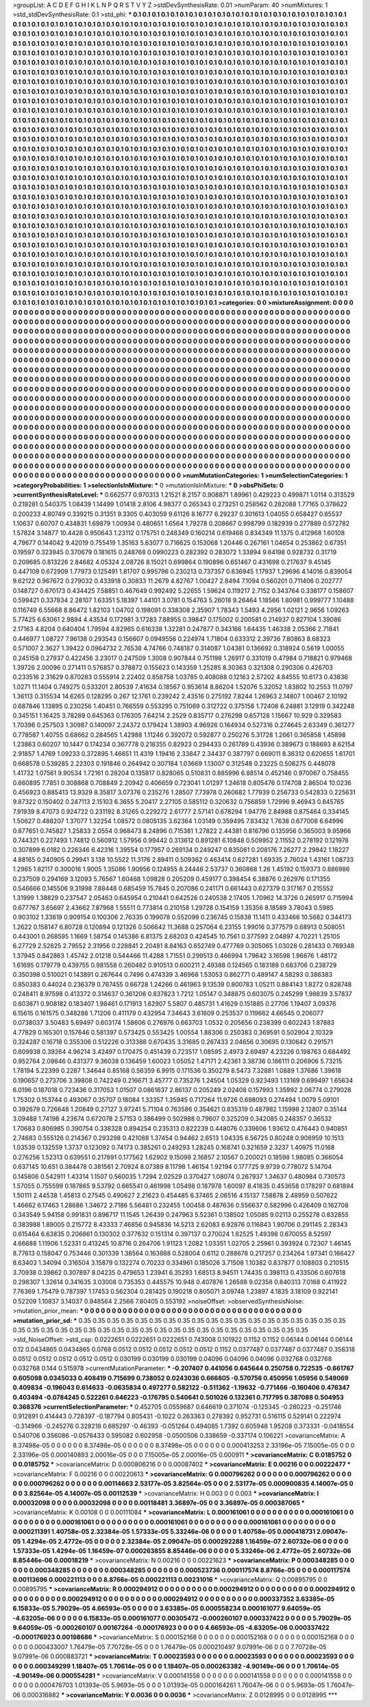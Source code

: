 >groupList:
A C D E F G H I K L
N P Q R S T V Y Z 
>stdDevSynthesisRate:
0.01 
>numParam:
40
>numMixtures:
1
>std_stdDevSynthesisRate:
0.1
>std_phi:
***
0.1 0.1 0.1 0.1 0.1 0.1 0.1 0.1 0.1 0.1
0.1 0.1 0.1 0.1 0.1 0.1 0.1 0.1 0.1 0.1
0.1 0.1 0.1 0.1 0.1 0.1 0.1 0.1 0.1 0.1
0.1 0.1 0.1 0.1 0.1 0.1 0.1 0.1 0.1 0.1
0.1 0.1 0.1 0.1 0.1 0.1 0.1 0.1 0.1 0.1
0.1 0.1 0.1 0.1 0.1 0.1 0.1 0.1 0.1 0.1
0.1 0.1 0.1 0.1 0.1 0.1 0.1 0.1 0.1 0.1
0.1 0.1 0.1 0.1 0.1 0.1 0.1 0.1 0.1 0.1
0.1 0.1 0.1 0.1 0.1 0.1 0.1 0.1 0.1 0.1
0.1 0.1 0.1 0.1 0.1 0.1 0.1 0.1 0.1 0.1
0.1 0.1 0.1 0.1 0.1 0.1 0.1 0.1 0.1 0.1
0.1 0.1 0.1 0.1 0.1 0.1 0.1 0.1 0.1 0.1
0.1 0.1 0.1 0.1 0.1 0.1 0.1 0.1 0.1 0.1
0.1 0.1 0.1 0.1 0.1 0.1 0.1 0.1 0.1 0.1
0.1 0.1 0.1 0.1 0.1 0.1 0.1 0.1 0.1 0.1
0.1 0.1 0.1 0.1 0.1 0.1 0.1 0.1 0.1 0.1
0.1 0.1 0.1 0.1 0.1 0.1 0.1 0.1 0.1 0.1
0.1 0.1 0.1 0.1 0.1 0.1 0.1 0.1 0.1 0.1
0.1 0.1 0.1 0.1 0.1 0.1 0.1 0.1 0.1 0.1
0.1 0.1 0.1 0.1 0.1 0.1 0.1 0.1 0.1 0.1
0.1 0.1 0.1 0.1 0.1 0.1 0.1 0.1 0.1 0.1
0.1 0.1 0.1 0.1 0.1 0.1 0.1 0.1 0.1 0.1
0.1 0.1 0.1 0.1 0.1 0.1 0.1 0.1 0.1 0.1
0.1 0.1 0.1 0.1 0.1 0.1 0.1 0.1 0.1 0.1
0.1 0.1 0.1 0.1 0.1 0.1 0.1 0.1 0.1 0.1
0.1 0.1 0.1 0.1 0.1 0.1 0.1 0.1 0.1 0.1
0.1 0.1 0.1 0.1 0.1 0.1 0.1 0.1 0.1 0.1
0.1 0.1 0.1 0.1 0.1 0.1 0.1 0.1 0.1 0.1
0.1 0.1 0.1 0.1 0.1 0.1 0.1 0.1 0.1 0.1
0.1 0.1 0.1 0.1 0.1 0.1 0.1 0.1 0.1 0.1
0.1 0.1 0.1 0.1 0.1 0.1 0.1 0.1 0.1 0.1
0.1 0.1 0.1 0.1 0.1 0.1 0.1 0.1 0.1 0.1
0.1 0.1 0.1 0.1 0.1 0.1 0.1 0.1 0.1 0.1
0.1 0.1 0.1 0.1 0.1 0.1 0.1 0.1 0.1 0.1
0.1 0.1 0.1 0.1 0.1 0.1 0.1 0.1 0.1 0.1
0.1 0.1 0.1 0.1 0.1 0.1 0.1 0.1 0.1 0.1
0.1 0.1 0.1 0.1 0.1 0.1 0.1 0.1 0.1 0.1
0.1 0.1 0.1 0.1 0.1 0.1 0.1 0.1 0.1 0.1
0.1 0.1 0.1 0.1 0.1 0.1 0.1 0.1 0.1 0.1
0.1 0.1 0.1 0.1 0.1 0.1 0.1 0.1 0.1 0.1
0.1 0.1 0.1 0.1 0.1 0.1 0.1 0.1 0.1 0.1
0.1 0.1 0.1 0.1 0.1 0.1 0.1 0.1 0.1 0.1
0.1 0.1 0.1 0.1 0.1 0.1 0.1 0.1 0.1 0.1
0.1 0.1 0.1 0.1 0.1 0.1 0.1 0.1 0.1 0.1
0.1 0.1 0.1 0.1 0.1 0.1 0.1 0.1 0.1 0.1
0.1 0.1 0.1 0.1 0.1 0.1 0.1 0.1 0.1 0.1
0.1 0.1 0.1 0.1 0.1 0.1 0.1 0.1 0.1 0.1
0.1 0.1 0.1 0.1 0.1 0.1 0.1 0.1 0.1 0.1
0.1 0.1 0.1 0.1 0.1 0.1 0.1 0.1 0.1 0.1
0.1 0.1 0.1 0.1 0.1 0.1 0.1 0.1 0.1 0.1
0.1 0.1 0.1 0.1 0.1 0.1 0.1 0.1 0.1 0.1
0.1 0.1 0.1 0.1 0.1 0.1 0.1 0.1 0.1 0.1
0.1 0.1 0.1 0.1 0.1 0.1 0.1 0.1 0.1 0.1
0.1 0.1 0.1 0.1 0.1 0.1 0.1 0.1 0.1 0.1
0.1 0.1 0.1 0.1 0.1 0.1 0.1 0.1 0.1 0.1
0.1 0.1 0.1 0.1 0.1 0.1 0.1 0.1 0.1 0.1
0.1 0.1 0.1 0.1 0.1 0.1 0.1 0.1 0.1 0.1
0.1 0.1 0.1 0.1 0.1 0.1 0.1 0.1 0.1 0.1
0.1 0.1 0.1 0.1 0.1 0.1 0.1 0.1 0.1 0.1
0.1 0.1 0.1 0.1 0.1 0.1 0.1 0.1 0.1 0.1
0.1 0.1 0.1 0.1 0.1 0.1 0.1 0.1 0.1 0.1
0.1 0.1 0.1 0.1 0.1 0.1 0.1 0.1 0.1 0.1
0.1 0.1 0.1 0.1 0.1 0.1 0.1 0.1 0.1 0.1
0.1 0.1 0.1 0.1 0.1 0.1 0.1 0.1 0.1 0.1
0.1 0.1 0.1 0.1 0.1 0.1 0.1 0.1 0.1 0.1
0.1 0.1 0.1 0.1 0.1 0.1 0.1 0.1 0.1 0.1
0.1 0.1 0.1 0.1 0.1 0.1 0.1 0.1 0.1 0.1
0.1 0.1 0.1 0.1 0.1 0.1 0.1 0.1 0.1 0.1
0.1 0.1 0.1 0.1 0.1 0.1 0.1 0.1 0.1 0.1
0.1 0.1 0.1 0.1 0.1 0.1 0.1 0.1 0.1 0.1
0.1 0.1 0.1 0.1 0.1 0.1 0.1 0.1 0.1 0.1
0.1 0.1 0.1 0.1 0.1 0.1 0.1 0.1 0.1 0.1
0.1 0.1 0.1 0.1 0.1 0.1 0.1 0.1 0.1 0.1
0.1 0.1 0.1 0.1 0.1 0.1 0.1 0.1 0.1 0.1
0.1 0.1 0.1 0.1 0.1 0.1 0.1 0.1 0.1 0.1
0.1 0.1 0.1 0.1 0.1 0.1 0.1 0.1 0.1 0.1
0.1 0.1 0.1 0.1 0.1 0.1 0.1 0.1 0.1 0.1
0.1 0.1 0.1 0.1 0.1 0.1 0.1 0.1 0.1 0.1
0.1 0.1 0.1 0.1 0.1 0.1 0.1 0.1 0.1 0.1
0.1 0.1 0.1 0.1 0.1 0.1 0.1 0.1 0.1 0.1
0.1 0.1 0.1 0.1 0.1 0.1 0.1 0.1 0.1 0.1
0.1 0.1 0.1 0.1 0.1 0.1 0.1 0.1 0.1 0.1
0.1 0.1 0.1 0.1 0.1 0.1 0.1 0.1 0.1 0.1
0.1 0.1 0.1 0.1 0.1 0.1 0.1 0.1 0.1 0.1
0.1 0.1 0.1 0.1 0.1 0.1 0.1 0.1 0.1 0.1
0.1 0.1 0.1 0.1 0.1 0.1 0.1 0.1 0.1 0.1
0.1 0.1 0.1 0.1 0.1 0.1 0.1 0.1 0.1 0.1
0.1 0.1 0.1 0.1 0.1 0.1 0.1 0.1 0.1 0.1
0.1 0.1 0.1 0.1 0.1 0.1 0.1 0.1 0.1 0.1
0.1 0.1 0.1 0.1 0.1 0.1 0.1 0.1 0.1 0.1
0.1 0.1 0.1 0.1 0.1 0.1 0.1 0.1 0.1 0.1
0.1 0.1 0.1 0.1 0.1 0.1 0.1 0.1 0.1 0.1
0.1 0.1 0.1 0.1 0.1 0.1 0.1 0.1 0.1 0.1
0.1 0.1 0.1 0.1 0.1 0.1 0.1 0.1 0.1 0.1
0.1 0.1 0.1 0.1 0.1 0.1 0.1 0.1 0.1 0.1
0.1 0.1 0.1 0.1 0.1 0.1 0.1 0.1 0.1 0.1
0.1 0.1 0.1 0.1 0.1 0.1 0.1 0.1 0.1 0.1
0.1 0.1 0.1 0.1 0.1 0.1 0.1 0.1 0.1 0.1
0.1 0.1 0.1 0.1 0.1 0.1 0.1 0.1 0.1 0.1
0.1 0.1 0.1 0.1 0.1 0.1 0.1 0.1 0.1 0.1
0.1 0.1 0.1 0.1 0.1 0.1 0.1 0.1 0.1 0.1
0.1 0.1 0.1 0.1 0.1 0.1 0.1 0.1 0.1 0.1
0.1 0.1 0.1 0.1 0.1 0.1 0.1 0.1 0.1 0.1
0.1 0.1 0.1 0.1 0.1 0.1 0.1 0.1 0.1 0.1
0.1 0.1 0.1 0.1 0.1 0.1 0.1 0.1 0.1 0.1
0.1 0.1 0.1 0.1 0.1 0.1 0.1 0.1 0.1 0.1
0.1 0.1 0.1 0.1 0.1 0.1 0.1 0.1 0.1 0.1
0.1 0.1 0.1 0.1 0.1 0.1 0.1 0.1 0.1 0.1
0.1 0.1 0.1 0.1 0.1 0.1 0.1 0.1 0.1 
>categories:
0 0
>mixtureAssignment:
0 0 0 0 0 0 0 0 0 0 0 0 0 0 0 0 0 0 0 0 0 0 0 0 0 0 0 0 0 0 0 0 0 0 0 0 0 0 0 0 0 0 0 0 0 0 0 0 0 0
0 0 0 0 0 0 0 0 0 0 0 0 0 0 0 0 0 0 0 0 0 0 0 0 0 0 0 0 0 0 0 0 0 0 0 0 0 0 0 0 0 0 0 0 0 0 0 0 0 0
0 0 0 0 0 0 0 0 0 0 0 0 0 0 0 0 0 0 0 0 0 0 0 0 0 0 0 0 0 0 0 0 0 0 0 0 0 0 0 0 0 0 0 0 0 0 0 0 0 0
0 0 0 0 0 0 0 0 0 0 0 0 0 0 0 0 0 0 0 0 0 0 0 0 0 0 0 0 0 0 0 0 0 0 0 0 0 0 0 0 0 0 0 0 0 0 0 0 0 0
0 0 0 0 0 0 0 0 0 0 0 0 0 0 0 0 0 0 0 0 0 0 0 0 0 0 0 0 0 0 0 0 0 0 0 0 0 0 0 0 0 0 0 0 0 0 0 0 0 0
0 0 0 0 0 0 0 0 0 0 0 0 0 0 0 0 0 0 0 0 0 0 0 0 0 0 0 0 0 0 0 0 0 0 0 0 0 0 0 0 0 0 0 0 0 0 0 0 0 0
0 0 0 0 0 0 0 0 0 0 0 0 0 0 0 0 0 0 0 0 0 0 0 0 0 0 0 0 0 0 0 0 0 0 0 0 0 0 0 0 0 0 0 0 0 0 0 0 0 0
0 0 0 0 0 0 0 0 0 0 0 0 0 0 0 0 0 0 0 0 0 0 0 0 0 0 0 0 0 0 0 0 0 0 0 0 0 0 0 0 0 0 0 0 0 0 0 0 0 0
0 0 0 0 0 0 0 0 0 0 0 0 0 0 0 0 0 0 0 0 0 0 0 0 0 0 0 0 0 0 0 0 0 0 0 0 0 0 0 0 0 0 0 0 0 0 0 0 0 0
0 0 0 0 0 0 0 0 0 0 0 0 0 0 0 0 0 0 0 0 0 0 0 0 0 0 0 0 0 0 0 0 0 0 0 0 0 0 0 0 0 0 0 0 0 0 0 0 0 0
0 0 0 0 0 0 0 0 0 0 0 0 0 0 0 0 0 0 0 0 0 0 0 0 0 0 0 0 0 0 0 0 0 0 0 0 0 0 0 0 0 0 0 0 0 0 0 0 0 0
0 0 0 0 0 0 0 0 0 0 0 0 0 0 0 0 0 0 0 0 0 0 0 0 0 0 0 0 0 0 0 0 0 0 0 0 0 0 0 0 0 0 0 0 0 0 0 0 0 0
0 0 0 0 0 0 0 0 0 0 0 0 0 0 0 0 0 0 0 0 0 0 0 0 0 0 0 0 0 0 0 0 0 0 0 0 0 0 0 0 0 0 0 0 0 0 0 0 0 0
0 0 0 0 0 0 0 0 0 0 0 0 0 0 0 0 0 0 0 0 0 0 0 0 0 0 0 0 0 0 0 0 0 0 0 0 0 0 0 0 0 0 0 0 0 0 0 0 0 0
0 0 0 0 0 0 0 0 0 0 0 0 0 0 0 0 0 0 0 0 0 0 0 0 0 0 0 0 0 0 0 0 0 0 0 0 0 0 0 0 0 0 0 0 0 0 0 0 0 0
0 0 0 0 0 0 0 0 0 0 0 0 0 0 0 0 0 0 0 0 0 0 0 0 0 0 0 0 0 0 0 0 0 0 0 0 0 0 0 0 0 0 0 0 0 0 0 0 0 0
0 0 0 0 0 0 0 0 0 0 0 0 0 0 0 0 0 0 0 0 0 0 0 0 0 0 0 0 0 0 0 0 0 0 0 0 0 0 0 0 0 0 0 0 0 0 0 0 0 0
0 0 0 0 0 0 0 0 0 0 0 0 0 0 0 0 0 0 0 0 0 0 0 0 0 0 0 0 0 0 0 0 0 0 0 0 0 0 0 0 0 0 0 0 0 0 0 0 0 0
0 0 0 0 0 0 0 0 0 0 0 0 0 0 0 0 0 0 0 0 0 0 0 0 0 0 0 0 0 0 0 0 0 0 0 0 0 0 0 0 0 0 0 0 0 0 0 0 0 0
0 0 0 0 0 0 0 0 0 0 0 0 0 0 0 0 0 0 0 0 0 0 0 0 0 0 0 0 0 0 0 0 0 0 0 0 0 0 0 0 0 0 0 0 0 0 0 0 0 0
0 0 0 0 0 0 0 0 0 0 0 0 0 0 0 0 0 0 0 0 0 0 0 0 0 0 0 0 0 0 0 0 0 0 0 0 0 0 0 0 0 0 0 0 0 0 0 0 0 0
0 0 0 0 0 0 0 0 0 0 0 0 0 0 0 0 0 0 0 0 0 0 0 0 0 0 0 0 0 0 0 0 0 0 0 0 0 0 0 
>numMutationCategories:
1
>numSelectionCategories:
1
>categoryProbabilities:
1 
>selectionIsInMixture:
***
0 
>mutationIsInMixture:
***
0 
>obsPhiSets:
0
>currentSynthesisRateLevel:
***
0.662577 0.970313 1.21521 8.2157 0.908871 1.89961 0.429223 0.499871 1.0114 0.313529
0.219281 0.540375 1.08439 1.14499 1.01418 2.8106 4.98377 0.265343 0.273251 0.258562
0.282088 1.77165 0.378622 0.200233 4.80749 0.339215 0.31351 9.3305 0.403059 9.61126
8.16777 6.29237 0.301613 1.04055 0.658427 0.65537 1.10637 0.60707 0.434831 1.69879
1.00934 0.480651 1.6564 1.79278 0.208667 0.998799 0.182939 0.277889 0.572782 1.57824
3.14877 10.4428 0.950643 1.23112 0.175751 0.248349 0.160214 0.619466 0.834349 11.1375
0.412968 1.60108 4.79677 0.144042 9.42019 0.755419 1.35163 5.63077 0.716625 0.153068
1.20446 0.267161 1.04654 0.253862 0.67351 0.19597 0.323945 0.370679 0.181615 0.248768
0.0990223 0.282392 0.283072 1.33894 9.64198 0.928732 0.31719 0.209685 0.813226 2.84682
4.05324 2.08726 8.15021 0.699864 0.190896 0.651467 0.431698 0.217637 9.45145 0.447109
0.672909 1.77973 0.125491 1.81707 0.995796 0.230213 0.737357 0.636945 1.17937 1.29696
4.14016 0.839054 9.62122 0.967672 0.279032 0.433918 0.30833 11.2679 4.82767 1.00427
2.8494 7.1094 0.560201 0.711406 0.202777 0.148727 0.670173 0.434425 7.58851 0.467649
0.992492 5.22655 1.59624 0.119217 2.7152 0.343764 0.338177 0.158607 0.599421 0.337834
2.28107 1.63351 5.18397 1.44101 3.0781 0.154763 5.26018 9.26464 1.18566 1.80981
0.999777 1.10488 0.116749 6.55668 8.86472 1.82103 1.04702 0.198091 0.338308 2.35907
1.78343 1.5493 4.2956 1.02121 2.9656 1.09263 5.77425 6.63061 2.9894 4.43534
0.172981 3.17283 7.88955 0.39847 0.175002 0.200581 0.214937 0.827104 1.39086 2.17163
4.8204 0.640404 1.79594 4.82965 0.616338 1.32281 0.247877 0.343166 1.64435 1.46338
2.05366 2.71841 0.446977 1.08727 7.96138 0.293543 0.156607 0.0949556 0.224974 1.71804
0.633312 2.39736 7.80863 8.68323 0.571007 2.3627 1.39422 0.0964732 2.76538 4.74766
0.748187 0.314087 1.04381 0.136692 0.318924 0.5619 1.00055 0.245158 0.27937 0.422456
3.23017 0.247509 1.3008 0.907844 0.751198 1.26917 0.331019 0.47984 0.718821 0.979468
1.39726 2.00096 0.271411 0.576857 0.378872 0.155623 0.143359 1.25285 8.30363 0.321308
0.290306 0.426703 0.233516 2.31629 0.870283 0.555914 2.22402 0.858758 1.03785 0.408088
0.12163 2.57202 4.84555 10.6173 0.43836 1.0271 11.1404 0.749275 0.533201 2.80539
7.41634 0.18567 0.953614 8.86204 1.52076 5.32052 1.83802 10.2553 11.0797 1.36113
0.315534 14.6265 0.128295 0.267 12.1761 0.239242 2.43516 0.275192 7.8244 1.26963
2.14807 1.00467 2.10192 0.687846 1.13895 0.230256 1.40451 0.766559 0.553295 0.751069
0.312722 0.375156 1.72406 6.24881 3.12919 0.342248 0.345151 1.16425 3.78289 0.645363
0.176305 7.64214 2.2529 0.835717 0.276298 0.657128 1.15667 10.929 0.329583 1.70396
0.257503 1.30987 0.140097 2.24372 0.179424 1.38903 4.96926 0.164934 0.527316 0.274645
2.63349 0.361277 0.778587 1.40755 0.68662 0.284565 1.42988 1.11246 0.392072 0.592877
0.250276 5.31728 1.2661 0.365858 1.45898 1.23863 0.60207 10.1447 0.174234 0.367778
0.218355 0.82923 0.294433 0.261789 0.43936 0.389673 0.188693 8.62154 2.91857 1.4769
1.09233 0.372895 1.46651 11.4319 1.19416 2.33847 2.34437 0.387797 0.669011 8.36312
0.620655 1.61701 0.668578 0.539285 2.22303 0.191846 0.264942 0.307184 1.03669 1.13007
0.312548 0.23225 0.506275 0.448078 1.41732 1.07561 9.90534 1.72161 0.28204 0.135817
0.828065 0.510831 0.885996 6.88514 0.452146 0.970067 0.758455 0.660895 7.7851 0.308868
0.708849 2.20942 0.406659 0.723041 1.01297 1.24618 0.805476 0.174708 2.86504 10.0236
0.456923 0.885413 13.9329 8.35817 3.07376 0.235276 1.28507 7.73978 0.260682 1.77939
0.256733 0.542833 0.225631 9.87322 0.150402 0.247113 2.15103 6.3655 5.20417 2.27105
0.585112 0.320632 0.756859 1.72996 9.46943 0.845765 7.91939 8.47073 0.924722 0.231192
8.31265 0.229272 2.61777 2.57141 0.678294 1.94776 2.84988 0.875464 0.334145 1.50627
0.488207 1.37077 1.32254 1.08572 0.0805135 3.62364 1.03149 0.359495 7.83432 1.7638
0.677008 6.64996 0.877651 0.745827 1.25833 2.0554 0.968473 8.24896 0.715381 1.27822
2.44381 0.816796 0.135956 0.365003 9.95966 0.744321 0.227493 1.74812 0.560912 1.57956
0.99442 0.313612 0.891281 6.10848 0.509952 2.11552 0.278192 0.121978 0.307899 6.0182
0.226346 6.42316 1.39554 0.177957 0.269134 0.249247 0.835061 0.208176 7.26277 2.29842
1.18227 4.88165 0.240905 0.29941 3.138 10.5522 11.3176 2.89411 0.509362 0.463414
0.627281 1.69335 2.76024 1.43161 1.08733 1.2965 1.82117 0.300016 1.9005 1.35086
1.90956 0.124955 8.24446 2.53737 0.360868 1.26 1.45192 0.159373 0.886986 0.237509
0.294169 3.12093 5.76567 1.60468 1.09828 0.205209 0.459177 0.398454 6.38876 0.262976
0.171355 0.546666 0.145506 9.31998 7.88448 0.685459 15.7845 0.207086 0.241171 0.661443
0.627379 0.317167 0.215552 1.31999 1.38829 0.237547 2.05463 0.645954 0.210441 0.642526
0.240538 2.17405 1.70962 14.3726 0.265917 0.715994 0.677767 3.65697 2.43662 7.87968
1.55511 0.773814 0.210158 1.29728 0.154159 1.35356 8.18589 3.78043 0.5985 0.903102
1.33819 0.909154 0.100306 2.76335 0.199078 0.552099 0.236745 0.15838 11.1411 0.433466
10.5682 0.344173 1.2622 0.158147 6.80728 0.120894 0.121326 0.506642 11.3688 0.257064
6.23155 1.99016 0.377579 0.68913 0.508051 0.443001 0.268595 1.1669 1.58754 0.145386
6.81375 2.68203 0.424545 10.7561 0.377593 2.04897 4.70221 1.25105 6.27729 2.52825
2.79552 2.31956 0.228841 2.20481 8.84163 0.652749 0.477769 0.305065 1.03028 0.281433
0.769348 1.37945 0.842863 1.45742 2.01218 0.544466 11.4288 1.71551 0.299513 0.466994
1.79642 3.16598 1.96676 1.48172 1.61695 0.179779 0.439755 0.981558 0.260482 0.910513
0.600211 2.49388 0.124565 0.183188 0.683706 0.238729 0.350398 0.510021 0.143891 0.267644
0.7496 0.474339 3.46968 1.53053 0.862771 0.489147 4.58293 0.386383 0.850383 0.44024
0.236379 0.767455 0.66728 1.24266 0.461963 9.13539 0.800783 1.05211 0.884143 1.8272
0.828748 0.248411 8.97598 0.413372 0.314637 0.361206 0.837823 1.7212 1.05147 0.348875
0.603075 0.245299 1.98839 3.57837 0.603671 0.908182 0.183407 1.98461 0.171913 1.62907
5.5807 0.485731 1.41629 0.151885 0.27706 1.19407 3.09376 6.15615 0.161575 0.348288
1.71206 0.411179 0.432954 7.34643 3.61609 0.253537 0.119662 4.66545 0.206077 0.0738037
3.50483 5.69497 0.603174 1.58606 0.276976 0.663703 1.0532 0.205656 0.238399 0.602243
1.87883 4.77829 0.165301 0.157646 0.581397 0.573425 0.553425 1.00554 1.88306 0.250383
0.369591 0.502904 2.10329 0.324287 0.16718 0.355306 0.512226 0.313388 0.670435 3.31685
0.267433 2.04656 0.30695 0.130642 0.291571 0.609938 0.39264 4.96214 3.42497 0.170475
0.451439 0.723517 1.08595 2.4973 2.69497 4.23226 0.198763 0.684492 0.952764 2.09846
0.431377 9.36038 0.136459 1.60023 1.05052 1.47171 2.42361 3.38736 0.186111 0.206906
5.73215 1.78194 5.22399 0.2287 1.34644 0.85168 0.56359 6.9915 0.171536 0.350279
8.5473 7.32881 1.0889 1.37686 1.39618 0.190657 0.273706 3.39808 0.742249 0.216671
3.45777 0.735276 1.24504 1.05329 0.923493 1.13169 0.699497 1.65634 6.0196 0.187018
0.723436 0.317053 1.01507 0.0861637 2.86137 0.205249 2.02408 0.157993 1.35992 2.06774
0.279028 1.75302 0.153744 0.493067 0.35707 0.18084 1.33357 1.35945 0.717264 11.9726
0.698093 0.274494 1.0079 5.09101 0.392679 0.726648 1.20849 0.27127 3.97241 5.71104
0.763586 0.354621 0.835319 0.487982 1.15998 2.12807 0.35144 3.09488 1.74198 4.23674
0.672078 2.57153 0.386499 0.502988 0.79607 0.325209 0.342085 0.248357 0.36532 1.70683
0.806985 0.390754 0.338328 0.894254 0.235313 0.822239 0.448076 0.339606 1.93612 0.476443
0.940851 2.74683 0.555126 0.214367 0.293298 0.421088 1.37454 0.94462 2.6513 1.04335
6.56725 0.80248 0.906959 10.1513 1.03539 0.132559 1.3737 0.123092 0.74173 0.385261
0.249293 1.28245 0.168741 0.321659 2.3237 1.40975 11.0168 0.276256 1.52313 0.639551
0.217891 0.177562 1.62902 9.15098 2.16857 2.10567 0.200021 0.18598 1.98085 0.366054
0.637145 10.651 0.384478 0.381561 2.70924 8.07389 8.11798 1.46154 1.92194 0.177725
9.9739 0.778072 5.14704 0.145806 0.542911 1.43314 1.1507 0.560035 1.7294 2.02529
0.370427 1.08074 0.267937 1.34637 0.480984 0.730573 1.57055 0.755599 0.187865 9.53792
0.665541 0.461998 1.05498 0.187978 1.60097 8.41835 0.453658 0.178297 0.681894 1.50111
2.44538 1.45813 0.27545 0.490627 2.21623 0.454485 6.37465 2.06516 4.15137 7.58878
2.48959 0.507622 1.46662 6.17463 1.28686 1.34672 2.7186 5.56481 0.232455 1.00458
0.487636 0.556637 0.582996 0.426409 0.162708 0.343549 5.94158 0.991831 0.896717 11.1545
1.26439 0.247963 5.52361 0.138502 1.05085 9.02113 0.255278 0.832855 0.383988 1.89005
0.215772 8.43333 7.46856 0.945836 14.5213 2.62083 6.92876 0.116843 1.90706 0.291145
2.28343 0.615464 6.63835 0.206861 0.130302 0.377632 0.151314 0.397137 0.270024 1.82525
1.49398 0.670055 8.52597 4.66688 1.11906 1.52331 0.413245 10.8716 0.264706 1.91123
1.2082 1.03351 1.02705 2.25961 0.393924 0.72307 1.46145 8.77613 0.158047 0.753446
0.301339 1.38564 0.163888 0.528004 0.6112 0.288678 0.217257 0.234264 1.97341 0.166427
8.63403 1.34094 0.316504 3.15879 0.132274 0.70233 0.334961 0.185026 3.71508 1.10382
0.837877 0.108803 0.210515 3.70938 0.39862 0.307897 8.04235 0.479653 1.23941 6.35293
1.68513 8.94511 1.74435 0.398113 0.433506 0.607618 0.298307 1.32614 0.341635 3.03008
0.735353 0.445575 10.948 0.407876 1.26588 9.02358 0.840313 7.0168 0.411922 7.76369
1.75479 0.787397 1.17453 0.562304 0.281425 0.190218 0.805071 3.09748 1.23897 4.1835
3.18109 0.922141 0.52209 1.10837 3.14037 0.948564 2.2566 7.80405 0.553192 
>noiseOffset:
>observedSynthesisNoise:
>mutation_prior_mean:
***
0 0 0 0 0 0 0 0 0 0
0 0 0 0 0 0 0 0 0 0
0 0 0 0 0 0 0 0 0 0
0 0 0 0 0 0 0 0 0 0
>mutation_prior_sd:
***
0.35 0.35 0.35 0.35 0.35 0.35 0.35 0.35 0.35 0.35
0.35 0.35 0.35 0.35 0.35 0.35 0.35 0.35 0.35 0.35
0.35 0.35 0.35 0.35 0.35 0.35 0.35 0.35 0.35 0.35
0.35 0.35 0.35 0.35 0.35 0.35 0.35 0.35 0.35 0.35
>std_NoiseOffset:
>std_csp:
0.0222651 0.0222651 0.0222651 0.743008 0.101922 0.1152 0.1152 0.06144 0.06144 0.06144
0.12 0.0434865 0.0434865 0.0768 0.0512 0.0512 0.0512 0.0512 0.0512 0.1152
0.0377487 0.0377487 0.0377487 0.358318 0.0512 0.0512 0.0512 0.0512 0.0512 0.030199
0.030199 0.030199 0.04096 0.04096 0.04096 0.032768 0.032768 0.032768 0.144 0.515978
>currentMutationParameter:
***
-0.207407 0.441056 0.645644 0.250758 0.722535 -0.661767 0.605098 0.0345033 0.408419 0.715699
0.738052 0.0243036 0.666805 -0.570756 0.450956 1.05956 0.549069 0.409834 -0.196043 0.614633
-0.0635834 0.497277 0.582122 -0.511362 -1.19632 -0.771466 -0.160406 0.476347 0.403494 -0.0784245
0.522261 0.646223 -0.176795 0.540641 0.501026 0.132361 0.717795 0.387088 0.504953 0.368376
>currentSelectionParameter:
***
0.452705 0.0559687 0.646619 0.371074 -0.125345 -0.280223 -0.251746 0.912891 0.414443 0.728397
-0.187794 0.805431 -0.1022 0.263363 0.278392 0.952731 0.516115 0.529141 0.222974 -0.314966
-0.245276 0.328218 0.685297 -0.46393 -0.051264 0.494085 1.7392 0.605948 1.95208 0.373331
-0.0418554 0.540706 0.356086 -0.0576433 0.595082 0.602958 -0.0500506 0.338659 -0.337174 0.106221
>covarianceMatrix:
A
8.37498e-05	0	0	0	0	0	
0	8.37498e-05	0	0	0	0	
0	0	8.37498e-05	0	0	0	
0	0	0	0.000413253	2.33196e-05	7.15005e-05	
0	0	0	2.33196e-05	0.000140893	2.00016e-05	
0	0	0	7.15005e-05	2.00016e-05	0.000911	
***
>covarianceMatrix:
C
0.0185752	0	
0	0.0185752	
***
>covarianceMatrix:
D
0.000806216	0	
0	0.00087402	
***
>covarianceMatrix:
E
0.00216	0	
0	0.00222477	
***
>covarianceMatrix:
F
0.00216	0	
0	0.00220613	
***
>covarianceMatrix:
G
0.000796262	0	0	0	0	0	
0	0.000796262	0	0	0	0	
0	0	0.000796262	0	0	0	
0	0	0	0.00114663	2.53177e-05	3.82564e-05	
0	0	0	2.53177e-05	0.000900835	4.14007e-05	
0	0	0	3.82564e-05	4.14007e-05	0.00112539	
***
>covarianceMatrix:
H
0.003	0	
0	0.003	
***
>covarianceMatrix:
I
0.00032098	0	0	0	
0	0.00032098	0	0	
0	0	0.00118481	3.36897e-05	
0	0	3.36897e-05	0.000387065	
***
>covarianceMatrix:
K
0.00108	0	
0	0.00111084	
***
>covarianceMatrix:
L
0.000161061	0	0	0	0	0	0	0	0	0	
0	0.000161061	0	0	0	0	0	0	0	0	
0	0	0.000161061	0	0	0	0	0	0	0	
0	0	0	0.000161061	0	0	0	0	0	0	
0	0	0	0	0.000161061	0	0	0	0	0	
0	0	0	0	0	0.000211391	1.40758e-05	2.32384e-05	1.57333e-05	5.33246e-06	
0	0	0	0	0	1.40758e-05	0.000418731	2.09047e-05	1.4294e-05	2.4772e-05	
0	0	0	0	0	2.32384e-05	2.09047e-05	0.000292288	1.16459e-07	2.60732e-06	
0	0	0	0	0	1.57333e-05	1.4294e-05	1.16459e-07	0.000263855	8.85446e-06	
0	0	0	0	0	5.33246e-06	2.4772e-05	2.60732e-06	8.85446e-06	0.00018219	
***
>covarianceMatrix:
N
0.00216	0	
0	0.00221623	
***
>covarianceMatrix:
P
0.000348285	0	0	0	0	0	
0	0.000348285	0	0	0	0	
0	0	0.000348285	0	0	0	
0	0	0	0.000523736	0.000117574	8.8766e-05	
0	0	0	0.000117574	0.00113696	0.000221113	
0	0	0	8.8766e-05	0.000221113	0.00231016	
***
>covarianceMatrix:
Q
0.00895795	0	
0	0.00895795	
***
>covarianceMatrix:
R
0.000294912	0	0	0	0	0	0	0	0	0	
0	0.000294912	0	0	0	0	0	0	0	0	
0	0	0.000294912	0	0	0	0	0	0	0	
0	0	0	0.000294912	0	0	0	0	0	0	
0	0	0	0	0.000294912	0	0	0	0	0	
0	0	0	0	0	0.000337352	3.63385e-05	6.15833e-05	5.79029e-05	4.66593e-05	
0	0	0	0	0	3.63385e-05	0.000558234	0.000161077	9.64059e-05	-4.63205e-06	
0	0	0	0	0	6.15833e-05	0.000161077	0.00305472	-0.000260107	0.000337422	
0	0	0	0	0	5.79029e-05	9.64059e-05	-0.000260107	0.00167264	-0.000176923	
0	0	0	0	0	4.66593e-05	-4.63205e-06	0.000337422	-0.000176923	0.00198686	
***
>covarianceMatrix:
S
0.000152168	0	0	0	0	0	
0	0.000152168	0	0	0	0	
0	0	0.000152168	0	0	0	
0	0	0	0.000433007	1.76479e-05	7.70728e-05	
0	0	0	1.76479e-05	0.000210497	9.07991e-06	
0	0	0	7.70728e-05	9.07991e-06	0.000883721	
***
>covarianceMatrix:
T
0.00023593	0	0	0	0	0	
0	0.00023593	0	0	0	0	
0	0	0.00023593	0	0	0	
0	0	0	0.000349299	1.18407e-05	1.70614e-05	
0	0	0	1.18407e-05	0.000263382	-4.90149e-06	
0	0	0	1.70614e-05	-4.90149e-06	0.000554281	
***
>covarianceMatrix:
V
0.000141558	0	0	0	0	0	
0	0.000141558	0	0	0	0	
0	0	0.000141558	0	0	0	
0	0	0	0.000476703	1.01393e-05	5.9693e-05	
0	0	0	1.01393e-05	0.000164261	1.76047e-06	
0	0	0	5.9693e-05	1.76047e-06	0.000316882	
***
>covarianceMatrix:
Y
0.0036	0	
0	0.0036	
***
>covarianceMatrix:
Z
0.0128995	0	
0	0.0128995	
***
